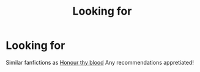 #+TITLE: Looking for

* Looking for
:PROPERTIES:
:Author: Warriors-blew-3-1
:Score: 1
:DateUnix: 1559230598.0
:DateShort: 2019-May-30
:FlairText: Request
:END:
Similar fanfictions as [[https://m.fanfiction.net/s/12155794/1/Honour-Thy-Blood][Honour thy blood]] Any recommendations appretiated!

